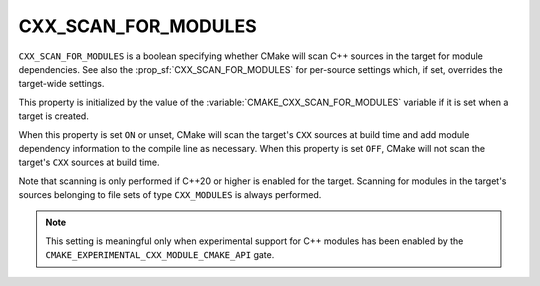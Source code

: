 CXX_SCAN_FOR_MODULES
--------------------

.. versionadded:: 3.26

``CXX_SCAN_FOR_MODULES`` is a boolean specifying whether CMake will scan C++
sources in the target for module dependencies.  See also the
:prop_sf:`CXX_SCAN_FOR_MODULES` for per-source settings which, if set,
overrides the target-wide settings.

This property is initialized by the value of the
:variable:`CMAKE_CXX_SCAN_FOR_MODULES` variable if it is set when a target is
created.

When this property is set ``ON`` or unset, CMake will scan the target's
``CXX`` sources at build time and add module dependency information to the
compile line as necessary.  When this property is set ``OFF``, CMake will not
scan the target's ``CXX`` sources at build time.

Note that scanning is only performed if C++20 or higher is enabled for the
target.  Scanning for modules in the target's sources belonging to file sets
of type ``CXX_MODULES`` is always performed.

.. note ::

  This setting is meaningful only when experimental support for C++ modules
  has been enabled by the ``CMAKE_EXPERIMENTAL_CXX_MODULE_CMAKE_API`` gate.
